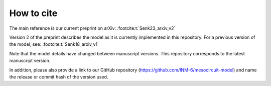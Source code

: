 .. _citing:

How to cite 
===========

The main reference is our current preprint on arXiv: :footcite:t:`Senk23_arxiv_v2`

Version 2 of the preprint describes the model as it is currently implemented in this repository.
For a previous version of the model, see: :footcite:t:`Senk18_arxiv_v1`

Note that the model details have changed between manuscript versions.
This repository corresponds to the latest manuscript version.

In addition, please also provide a link to our GitHub repository
(https://github.com/INM-6/mesocircuit-model)
and name the release or commit hash of the version used.

.. footbibliography::
